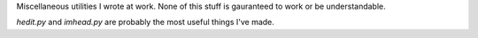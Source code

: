 Miscellaneous utilities I wrote at work. None of this stuff is gauranteed to
work or be understandable.

`hedit.py` and `imhead.py` are probably the most useful things I've made.
